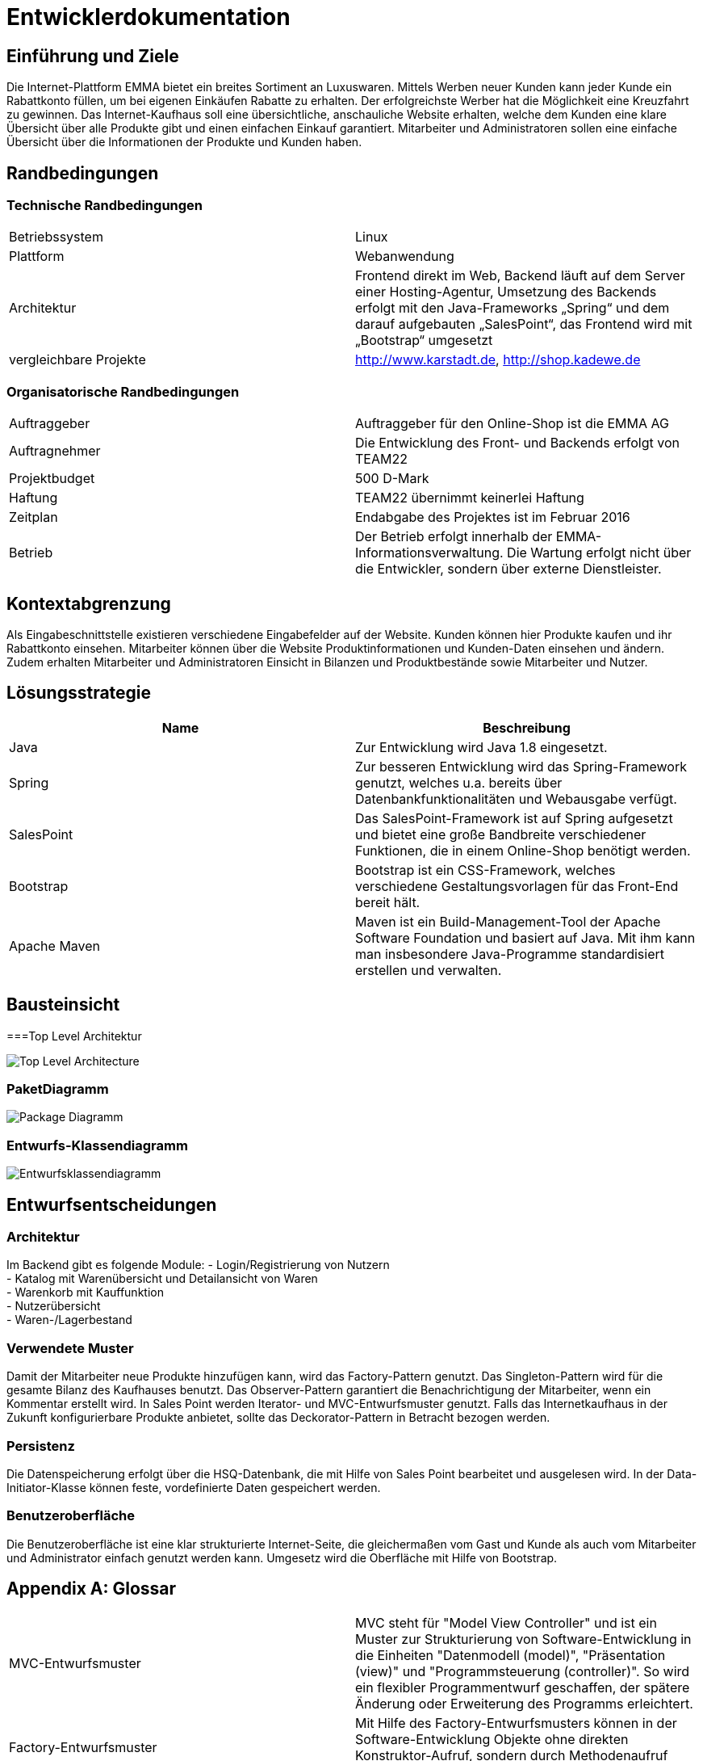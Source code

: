 :imagesdir: ./model

= Entwicklerdokumentation

== Einführung und Ziele
Die Internet-Plattform EMMA bietet ein breites Sortiment an Luxuswaren. Mittels Werben neuer Kunden kann jeder Kunde ein Rabattkonto füllen, um bei eigenen Einkäufen Rabatte zu erhalten. Der erfolgreichste Werber hat die Möglichkeit eine Kreuzfahrt zu gewinnen. 
Das Internet-Kaufhaus soll eine übersichtliche, anschauliche Website erhalten, welche dem Kunden eine klare Übersicht über alle Produkte gibt und einen einfachen Einkauf garantiert. Mitarbeiter und Administratoren sollen eine einfache Übersicht über die Informationen der Produkte und Kunden haben.

== Randbedingungen

=== Technische Randbedingungen

|===
|Betriebssystem |Linux
|Plattform |Webanwendung 
|Architektur |Frontend direkt im Web, Backend läuft auf dem Server einer Hosting-Agentur, Umsetzung des Backends erfolgt mit den Java-Frameworks „Spring“ und dem darauf aufgebauten „SalesPoint“, das Frontend wird mit „Bootstrap“ umgesetzt
|vergleichbare Projekte | http://www.karstadt.de, http://shop.kadewe.de
|===

=== Organisatorische Randbedingungen

|===
|Auftraggeber |Auftraggeber für den Online-Shop ist die EMMA AG
|Auftragnehmer | Die Entwicklung des Front- und Backends erfolgt von TEAM22
|Projektbudget | 500 D-Mark
|Haftung | TEAM22 übernimmt keinerlei Haftung
|Zeitplan |Endabgabe des Projektes ist im Februar 2016 
|Betrieb | Der Betrieb erfolgt innerhalb der EMMA-Informationsverwaltung. Die Wartung erfolgt nicht über die Entwickler, sondern über externe Dienstleister.
|===


== Kontextabgrenzung
Als Eingabeschnittstelle existieren verschiedene Eingabefelder auf der Website. Kunden können hier Produkte kaufen und ihr Rabattkonto einsehen. 
Mitarbeiter können über die Website Produktinformationen und Kunden-Daten einsehen und ändern. Zudem erhalten Mitarbeiter und Administratoren Einsicht in Bilanzen und Produktbestände sowie Mitarbeiter und Nutzer. 


== Lösungsstrategie
[options="header"]
|===
|Name |Beschreibung 
|Java |Zur Entwicklung wird Java 1.8 eingesetzt. 
|Spring | Zur besseren Entwicklung wird das Spring-Framework genutzt, welches u.a. bereits über Datenbankfunktionalitäten und Webausgabe verfügt.
|SalesPoint | Das SalesPoint-Framework ist auf Spring aufgesetzt und bietet eine große Bandbreite verschiedener Funktionen, die in einem Online-Shop benötigt werden.
|Bootstrap | Bootstrap ist ein CSS-Framework, welches verschiedene Gestaltungsvorlagen für das Front-End bereit hält. 
|Apache Maven | Maven ist ein Build-Management-Tool der Apache Software Foundation und basiert auf Java. Mit ihm kann man insbesondere Java-Programme standardisiert erstellen und verwalten.
|===

== Bausteinsicht


===Top Level Architektur

image::Top-Level-Architecture_Diagramm.png[Top Level Architecture]

=== PaketDiagramm

image::PaketDiagramm.jpg[Package Diagramm]

=== Entwurfs-Klassendiagramm

image::Entwurfsklassendiagramm.png[Entwurfsklassendiagramm]

== Entwurfsentscheidungen

=== Architektur

Im Backend gibt es folgende Module: 
- Login/Registrierung von Nutzern +
- Katalog mit Warenübersicht und Detailansicht von Waren +
- Warenkorb mit Kauffunktion +
- Nutzerübersicht +
- Waren-/Lagerbestand +

=== Verwendete Muster

Damit der Mitarbeiter neue Produkte hinzufügen kann, wird das Factory-Pattern genutzt. 
Das Singleton-Pattern wird für die gesamte Bilanz des Kaufhauses benutzt. 
Das Observer-Pattern garantiert die Benachrichtigung der Mitarbeiter, wenn ein Kommentar erstellt wird. 
In Sales Point werden Iterator- und MVC-Entwurfsmuster genutzt.
Falls das Internetkaufhaus in der Zukunft konfigurierbare Produkte anbietet, sollte das Deckorator-Pattern in Betracht bezogen werden.

=== Persistenz

Die Datenspeicherung erfolgt über die HSQ-Datenbank, die mit Hilfe von Sales Point bearbeitet und ausgelesen wird. 
In der Data-Initiator-Klasse können feste, vordefinierte Daten gespeichert werden. 

=== Benutzeroberfläche

Die Benutzeroberfläche ist eine klar strukturierte Internet-Seite, die gleichermaßen vom Gast und Kunde als auch vom Mitarbeiter und Administrator einfach genutzt werden kann.
Umgesetz wird die Oberfläche mit Hilfe von Bootstrap.

[appendix]
== Glossar
|===
|MVC-Entwurfsmuster| MVC steht für "Model View Controller" und ist ein Muster zur Strukturierung von Software-Entwicklung in die Einheiten "Datenmodell (model)", "Präsentation (view)" und "Programmsteuerung (controller)". So wird ein flexibler Programmentwurf geschaffen, der spätere Änderung oder Erweiterung des Programms erleichtert.
|Factory-Entwurfsmuster| Mit Hilfe des Factory-Entwurfsmusters können in der Software-Entwicklung Objekte ohne direkten Konstruktor-Aufruf, sondern durch Methodenaufruf erzeugt werden.
|Observer-Enwurfsmuster| Das Observer-Entwurfsmuster garantiert die Weitergabe von Änderungen an einem Objekt, an von diesem Objekt abhängige Strukturen.
|Iterator-Entwurfsmuster| Durch dieses Muster kann auf Elemente einer aggregierten Struktur sequenziell zugegriffen werden.
|Decorator-Entwurfsmuster| Mit Hilfe des Dekorierers kann eine Klasse flexibel um zusätzliche Funktionalitäten erweitert werden, ohne dass Unterklassen gebildet werden müssen.
|Singleton-Entwurfsmuster| Wenn es notwendig ist, dass von einer Klasse nur genau ein Objekt exisieren kann, wird das Singleton-Muster angewandt.
|===
